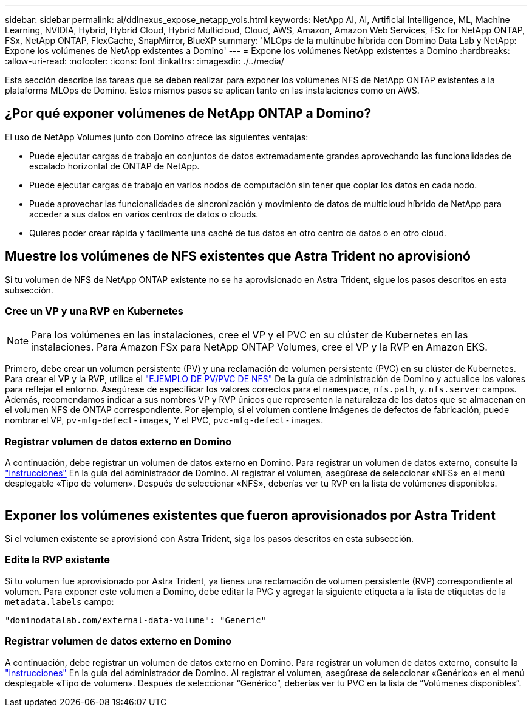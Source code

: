 ---
sidebar: sidebar 
permalink: ai/ddlnexus_expose_netapp_vols.html 
keywords: NetApp AI, AI, Artificial Intelligence, ML, Machine Learning, NVIDIA, Hybrid, Hybrid Cloud, Hybrid Multicloud, Cloud, AWS, Amazon, Amazon Web Services, FSx for NetApp ONTAP, FSx, NetApp ONTAP, FlexCache, SnapMirror, BlueXP 
summary: 'MLOps de la multinube híbrida con Domino Data Lab y NetApp: Expone los volúmenes de NetApp existentes a Domino' 
---
= Expone los volúmenes NetApp existentes a Domino
:hardbreaks:
:allow-uri-read: 
:nofooter: 
:icons: font
:linkattrs: 
:imagesdir: ./../media/


[role="lead"]
Esta sección describe las tareas que se deben realizar para exponer los volúmenes NFS de NetApp ONTAP existentes a la plataforma MLOps de Domino. Estos mismos pasos se aplican tanto en las instalaciones como en AWS.



== ¿Por qué exponer volúmenes de NetApp ONTAP a Domino?

El uso de NetApp Volumes junto con Domino ofrece las siguientes ventajas:

* Puede ejecutar cargas de trabajo en conjuntos de datos extremadamente grandes aprovechando las funcionalidades de escalado horizontal de ONTAP de NetApp.
* Puede ejecutar cargas de trabajo en varios nodos de computación sin tener que copiar los datos en cada nodo.
* Puede aprovechar las funcionalidades de sincronización y movimiento de datos de multicloud híbrido de NetApp para acceder a sus datos en varios centros de datos o clouds.
* Quieres poder crear rápida y fácilmente una caché de tus datos en otro centro de datos o en otro cloud.




== Muestre los volúmenes de NFS existentes que Astra Trident no aprovisionó

Si tu volumen de NFS de NetApp ONTAP existente no se ha aprovisionado en Astra Trident, sigue los pasos descritos en esta subsección.



=== Cree un VP y una RVP en Kubernetes


NOTE: Para los volúmenes en las instalaciones, cree el VP y el PVC en su clúster de Kubernetes en las instalaciones. Para Amazon FSx para NetApp ONTAP Volumes, cree el VP y la RVP en Amazon EKS.

Primero, debe crear un volumen persistente (PV) y una reclamación de volumen persistente (PVC) en su clúster de Kubernetes. Para crear el VP y la RVP, utilice el link:https://docs.dominodatalab.com/en/latest/admin_guide/4cdae9/set-up-kubernetes-pv-and-pvc/#_nfs_pvpvc_example["EJEMPLO DE PV/PVC DE NFS"] De la guía de administración de Domino y actualice los valores para reflejar el entorno. Asegúrese de especificar los valores correctos para el `namespace`, `nfs.path`, y. `nfs.server` campos. Además, recomendamos indicar a sus nombres VP y RVP únicos que representen la naturaleza de los datos que se almacenan en el volumen NFS de ONTAP correspondiente. Por ejemplo, si el volumen contiene imágenes de defectos de fabricación, puede nombrar el VP, `pv-mfg-defect-images`, Y el PVC, `pvc-mfg-defect-images`.



=== Registrar volumen de datos externo en Domino

A continuación, debe registrar un volumen de datos externo en Domino. Para registrar un volumen de datos externo, consulte la link:https://docs.dominodatalab.com/en/latest/admin_guide/9c3564/register-external-data-volumes/["instrucciones"] En la guía del administrador de Domino. Al registrar el volumen, asegúrese de seleccionar «NFS» en el menú desplegable «Tipo de volumen». Después de seleccionar «NFS», deberías ver tu RVP en la lista de volúmenes disponibles.

image:ddlnexus_image3.png[""]



== Exponer los volúmenes existentes que fueron aprovisionados por Astra Trident

Si el volumen existente se aprovisionó con Astra Trident, siga los pasos descritos en esta subsección.



=== Edite la RVP existente

Si tu volumen fue aprovisionado por Astra Trident, ya tienes una reclamación de volumen persistente (RVP) correspondiente al volumen. Para exponer este volumen a Domino, debe editar la PVC y agregar la siguiente etiqueta a la lista de etiquetas de la `metadata.labels` campo:

....
"dominodatalab.com/external-data-volume": "Generic"
....


=== Registrar volumen de datos externo en Domino

A continuación, debe registrar un volumen de datos externo en Domino. Para registrar un volumen de datos externo, consulte la link:https://docs.dominodatalab.com/en/latest/admin_guide/9c3564/register-external-data-volumes/["instrucciones"] En la guía del administrador de Domino. Al registrar el volumen, asegúrese de seleccionar «Genérico» en el menú desplegable «Tipo de volumen». Después de seleccionar “Genérico”, deberías ver tu PVC en la lista de “Volúmenes disponibles”.
